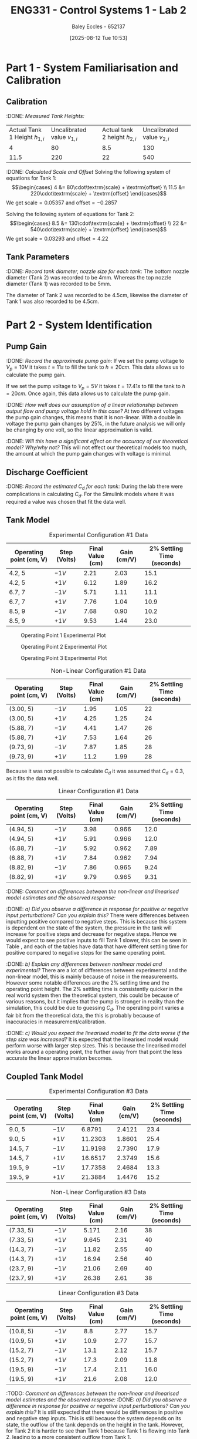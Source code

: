 :PROPERTIES:
:ID:       536ba461-384b-4879-9b5e-8155ff6cae59
:END:
#+title: ENG331 - Control Systems 1 - Lab 2
#+date: [2025-08-12 Tue 10:53]
#+AUTHOR: Baley Eccles - 652137
#+STARTUP: latexpreview
#+FILETAGS: :Assignment:UTAS:2025:
#+STARTUP: latexpreview
#+LATEX_HEADER: \usepackage[a4paper, margin=2cm]{geometry}
#+LATEX_HEADER_EXTRA: \usepackage{minted}
#+LATEX_HEADER_EXTRA: \usepackage{fontspec}
#+LATEX_HEADER_EXTRA: \setmonofont{Iosevka}
#+LATEX_HEADER_EXTRA: \setminted{fontsize=\small, frame=single, breaklines=true}
#+LATEX_HEADER_EXTRA: \usemintedstyle{emacs}
#+LATEX_HEADER_EXTRA: \usepackage{float}
#+LATEX_HEADER_EXTRA: \setlength{\parindent}{0pt}
#+LATEX_HEADER_EXTRA: \setlength{\parskip}{1em}


* Part 1 - System Familiarisation and Calibration
** Calibration
:DONE: /Measured Tank Heights:/
| Actual Tank 1 Height $h_{1,i}$ | Uncalibrated value $v_{1,i}$ | Actual tank 2 height $h_{2,i}$ | Uncalibrated value $v_{2,i}$ |
|                              4 |                           80 |                            8.5 |                          130 |
|                           11.5 |                          220 |                             22 |                          540 |


:DONE: /Calculated Scale and Offset/
Solving the following system of equations for Tank 1:
\[\begin{cases}
4  &= 80\cdot\textrm{scale} + \textrm{offset} \\
11.5  &= 220\cdot\textrm{scale} + \textrm{offset}
\end{cases}\]
We get $\textrm{scale} = 0.05357$ and $\textrm{offset} = -0.2857$

Solving the following system of equations for Tank 2:
\[\begin{cases}
8.5  &= 130\cdot\textrm{scale} + \textrm{offset} \\
22  &= 540\cdot\textrm{scale} + \textrm{offset}
\end{cases}\]
We get $\textrm{scale} = 0.03293$ and $\textrm{offset} = 4.22$

** Tank Parameters
:DONE: /Record tank diameter, nozzle size for each tank:/
The bottom nozzle diameter (Tank 2) was recorded to be 4mm. Whereas the top nozzle diameter (Tank 1) was recorded to be 5mm.

The diameter of Tank 2 was recorded to be 4.5cm, likewise the diameter of Tank 1 was also recorded to be 4.5cm.

* Part 2 - System Identification

** Pump Gain
:DONE: /Record the approximate pump gain:/
If we set the pump voltage to $V_p = 10V$ it takes $t = 11s$ to fill the tank to $h = 20cm$. This data allows us to calculate the pump gain.
\begin{align*}
\textrm{Vol} &= \pi r^2 h \\
\textrm{Vol} &= \pi (4.5/2)^2 \cdot 20 \\
\textrm{Vol} &= 0.000318 m^3 \\
\end{align*}
\begin{align*}
q_0 &= \frac{\textrm{Vol}}{t} \\
q_0 &= \frac{0.000318}{11} \\
q_0 &= 0.000029 m^3/s \\
\end{align*}
\begin{align*}
\textrm{Pump Gain} &= \frac{q_0}{V_p} \\
\textrm{Pump Gain} &= \frac{0.000029}{10} \\
\textrm{Pump Gain} &= 0.000003 \\
\end{align*}

If we set the pump voltage to $V_p = 5V$ it takes $t = 17.41s$ to fill the tank to $h = 20cm$. Once again, this data allows us to calculate the pump gain.
\begin{align*}
\textrm{Vol} &= \pi r^2 h \\
\textrm{Vol} &= \pi (4.5/2)^2\cdot 20 \\
\textrm{Vol} &= 0.000318 m^3 \\
\end{align*}
\begin{align*}
q_0 &= \frac{\textrm{Vol}}{t} \\
q_0 &= \frac{0.000318}{17.41s} \\
q_0 &= 0.000018 m^3/s \\
\end{align*}
\begin{align*}
\textrm{Pump Gain} &= \frac{q_0}{V_p} \\
\textrm{Pump Gain} &= \frac{0.000018}{5} \\
\textrm{Pump Gain} &= 0.000004 \\
\end{align*}

:DONE: /How well does our assumption of a linear relationship between output flow and pump voltage hold in this case?/
At two different voltages the pump gain changes, this means that it is non-linear. With a double in voltage the pump gain changes by 25%, in the future analysis we will only be changing by one volt, so the linear approximation is valid.

:DONE: /Will this have a significant effect on the accuracy of our theoretical model? Why/why not?/
This will not effect our theoretical models too much, the amount at which the pump gain changes with voltage is minimal.

** Discharge Coefficient
:DONE: /Record the estimated $C_d$ for each tank:/
During the lab there were complications in calculating $C_d$. For the Simulink models where it was required a value was chosen that fit the data well. 

** Tank Model

#+ATTR_LATEX: :align |c|c|c|c|c|
#+CAPTION: Experimental Configuration #1 Data \label{tab:T1}
|-------------------------+--------------+------------------+-------------+----------------------------|
| Operating point (cm, V) | Step (Volts) | Final Value (cm) | Gain (cm/V) | 2% Settling Time (seconds) |
|-------------------------+--------------+------------------+-------------+----------------------------|
| 4.2, 5                  | $-1V$        |             2.21 |        2.03 |                       15.1 |
|-------------------------+--------------+------------------+-------------+----------------------------|
| 4.2, 5                  | $+1V$        |             6.12 |        1.89 |                       16.2 |
|-------------------------+--------------+------------------+-------------+----------------------------|
| 6.7, 7                  | $-1V$        |             5.71 |        1.11 |                       11.1 |
|-------------------------+--------------+------------------+-------------+----------------------------|
| 6.7, 7                  | $+1V$        |             7.76 |        1.04 |                       10.9 |
|-------------------------+--------------+------------------+-------------+----------------------------|
| 8.5, 9                  | $-1V$        |             7.68 |        0.90 |                       10.2 |
|-------------------------+--------------+------------------+-------------+----------------------------|
| 8.5, 9                  | $+1V$        |             9.53 |        1.44 |                       23.0 |
|-------------------------+--------------+------------------+-------------+----------------------------|

#+CAPTION: Operating Point 1 Experimental Plot \label{fig:F1}
[[./ENG331_Lab_2_OP_1.png]]

#+CAPTION: Operating Point 2 Experimental Plot \label{fig:F2}
[[./ENG331_Lab_2_OP_2.png]]

#+CAPTION: Operating Point 3 Experimental Plot \label{fig:F3}
[[./ENG331_Lab_2_OP_3.png]]

#+ATTR_LATEX: :align |c|c|c|c|c|
#+CAPTION: Non-Linear Configuration #1 Data \label{tab:T2}
|-------------------------+--------------+------------------+-------------+----------------------------|
| Operating point (cm, V) | Step (Volts) | Final Value (cm) | Gain (cm/V) | 2% Settling Time (seconds) |
|-------------------------+--------------+------------------+-------------+----------------------------|
| (3.00, 5)               | $-1V$        |             1.95 |        1.05 |                         22 |
|-------------------------+--------------+------------------+-------------+----------------------------|
| (3.00, 5)               | $+1V$        |             4.25 |        1.25 |                         24 |
|-------------------------+--------------+------------------+-------------+----------------------------|
| (5.88, 7)               | $-1V$        |             4.41 |        1.47 |                         26 |
|-------------------------+--------------+------------------+-------------+----------------------------|
| (5.88, 7)               | $+1V$        |             7.53 |        1.64 |                         26 |
|-------------------------+--------------+------------------+-------------+----------------------------|
| (9.73, 9)               | $-1V$        |             7.87 |        1.85 |                         28 |
|-------------------------+--------------+------------------+-------------+----------------------------|
| (9.73, 9)               | $+1V$        |             11.2 |        1.99 |                         28 |
|-------------------------+--------------+------------------+-------------+----------------------------|

Because it was not possible to calculate $C_d$ it was assumed that $C_d = 0.3$, as it fits the data well.

#+ATTR_LATEX: :align |c|c|c|c|c|
#+CAPTION: Linear Configuration #1 Data \label{tab:T3}
|-------------------------+--------------+------------------+-------------+----------------------------|
| Operating point (cm, V) | Step (Volts) | Final Value (cm) | Gain (cm/V) | 2% Settling Time (seconds) |
|-------------------------+--------------+------------------+-------------+----------------------------|
| (4.94, 5)               | $-1V$        |             3.98 |       0.966 |                       12.0 |
|-------------------------+--------------+------------------+-------------+----------------------------|
| (4.94, 5)               | $+1V$        |             5.91 |       0.966 |                       12.0 |
|-------------------------+--------------+------------------+-------------+----------------------------|
| (6.88, 7)               | $-1V$        |             5.92 |       0.962 |                       7.89 |
|-------------------------+--------------+------------------+-------------+----------------------------|
| (6.88, 7)               | $+1V$        |             7.84 |       0.962 |                       7.94 |
|-------------------------+--------------+------------------+-------------+----------------------------|
| (8.82, 9)               | $-1V$        |             7.86 |       0.965 |                       9.24 |
|-------------------------+--------------+------------------+-------------+----------------------------|
| (8.82, 9)               | $+1V$        |             9.79 |       0.965 |                       9.31 |
|-------------------------+--------------+------------------+-------------+----------------------------|

:DONE: /Comment on differences between the non-linear and linearised model estimates and the observed response:/

:DONE: /a) Did you observe a difference in response for positive or negative input perturbations? Can you explain this?/
There were differences between inputting positive compared to negative steps. This is because this system is dependent on the state of the system, the pressure in the tank will increase for positive steps and decrease for negative steps. Hence we would expect to see positive inputs to fill Tank 1 slower, this can be seen in Table \ref{tab:T1}, \ref{tab:T2} and \ref{tab:T3} each of the tables have data that have different settling time for positive compared to negative steps for the same operating point.


:DONE: /b) Explain any differences between nonlinear model and experimental?/
There are a lot of differences between experimental and the non-linear model, this is mainly because of noise in the measurements. However some notable differences are the 2% settling time and the operating point height. The 2% settling time is consistently quicker in the real world system then the theoretical system, this could be because of various reasons, but it implies that the pump is stronger in reality than the simulation, this could be due to guessing $C_d$. The operating point varies a fair bit from the theoretical data, the this is probably because of inaccuracies in measurement/calibration.


:DONE: /c) Would you expect the linearised model to fit the data worse if the step size was increased?/
It is expected that the linearised model would perform worse with larger step sizes. This is because the linearised model works around a operating point, the further away from that point the less accurate the linear approximation becomes.


** Coupled Tank Model
#+ATTR_LATEX: :align |c|c|c|c|c|
#+CAPTION: Experimental Configuration #3 Data \label{tab:T4}
|-------------------------+--------------+------------------+-------------+----------------------------|
| Operating point (cm, V) | Step (Volts) | Final Value (cm) | Gain (cm/V) | 2% Settling Time (seconds) |
|-------------------------+--------------+------------------+-------------+----------------------------|
| 9.0, 5                  | $-1V$        |           6.8791 |      2.4121 |                       23.4 |
|-------------------------+--------------+------------------+-------------+----------------------------|
| 9.0, 5                  | $+1V$        |          11.2303 |      1.8601 |                       25.4 |
|-------------------------+--------------+------------------+-------------+----------------------------|
| 14.5, 7                 | $-1V$        |          11.9198 |      2.7390 |                       17.9 |
|-------------------------+--------------+------------------+-------------+----------------------------|
| 14.5, 7                 | $+1V$        |          16.6517 |      2.3749 |                       15.6 |
|-------------------------+--------------+------------------+-------------+----------------------------|
| 19.5, 9                 | $-1V$        |          17.7358 |      2.4684 |                       13.3 |
|-------------------------+--------------+------------------+-------------+----------------------------|
| 19.5, 9                 | $+1V$        |          21.3884 |      1.4476 |                       15.2 |
|-------------------------+--------------+------------------+-------------+----------------------------|


#+ATTR_LATEX: :align |c|c|c|c|c|
#+CAPTION: Non-Linear Configuration #3 Data \label{tab:T5}
|-------------------------+--------------+------------------+-------------+----------------------------|
| Operating point (cm, V) | Step (Volts) | Final Value (cm) | Gain (cm/V) | 2% Settling Time (seconds) |
|-------------------------+--------------+------------------+-------------+----------------------------|
| (7.33, 5)               | $-1V$        |            5.171 |        2.16 |                         38 |
|-------------------------+--------------+------------------+-------------+----------------------------|
| (7.33, 5)               | $+1V$        |            9.645 |        2.31 |                         40 |
|-------------------------+--------------+------------------+-------------+----------------------------|
| (14.3, 7)               | $-1V$        |            11.82 |        2.55 |                         40 |
|-------------------------+--------------+------------------+-------------+----------------------------|
| (14.3, 7)               | $+1V$        |            16.94 |        2.56 |                         40 |
|-------------------------+--------------+------------------+-------------+----------------------------|
| (23.7, 9)               | $-1V$        |            21.06 |        2.69 |                         40 |
|-------------------------+--------------+------------------+-------------+----------------------------|
| (23.7, 9)               | $+1V$        |            26.38 |        2.61 |                         38 |
|-------------------------+--------------+------------------+-------------+----------------------------|


#+ATTR_LATEX: :align |c|c|c|c|c|
#+CAPTION: Linear Configuration #3 Data \label{tab:T6}
|-------------------------+--------------+------------------+-------------+----------------------------|
| Operating point (cm, V) | Step (Volts) | Final Value (cm) | Gain (cm/V) | 2% Settling Time (seconds) |
|-------------------------+--------------+------------------+-------------+----------------------------|
| (10.8, 5)               | $-1V$        |              8.8 |        2.77 |                       15.7 |
|-------------------------+--------------+------------------+-------------+----------------------------|
| (10.9, 5)               | $+1V$        |             10.9 |        2.77 |                       15.7 |
|-------------------------+--------------+------------------+-------------+----------------------------|
| (15.2, 7)               | $-1V$        |             13.1 |        2.12 |                       15.7 |
|-------------------------+--------------+------------------+-------------+----------------------------|
| (15.2, 7)               | $+1V$        |             17.3 |        2.09 |                       11.8 |
|-------------------------+--------------+------------------+-------------+----------------------------|
| (19.5, 9)               | $-1V$        |             17.4 |        2.11 |                       16.0 |
|-------------------------+--------------+------------------+-------------+----------------------------|
| (19.5, 9)               | $+1V$        |             21.6 |        2.08 |                       12.0 |
|-------------------------+--------------+------------------+-------------+----------------------------|

:TODO: /Comment on differences between the non-linear and linearised model estimates and the observed response:/
:DONE: /a) Did you observe a difference in response for positive or negative input perturbations? Can you explain this?/
It is still expected that there would be differences in positive and negative step inputs. This is still because the system depends on its state, the outflow of the tank depends on the height in the tank. However, for Tank 2 it is harder to see than Tank 1 because Tank 1 is flowing into Tank 2, leading to a more consistent outflow from Tank 1. 

:TODO: /b) Explain any differences between nonlinear model and experimental?/
The 2% settling time is consistently quicker in the experimental model when compared with the non-linear model. This si

:DONE: /c) Would you expect the linearised model to fit the data worse if the step size was increased?/
Same as Tank 1, the linear approximation is dependent on the operating point. The further away from the operating point we go the less accurate the approximation will become.

:DONE: /d) Is it possible for this system to exhibit overshoot?/
This system is first order, which only has one pole. This means that it is impossible to overshoot, however the real world system may exhibit inconsistencies with the theoretical system, making it a higher order system. So in the real world it may have small amounts of overshoot, but in theory it is not possible.


* Part 3 – Model Estimation
** 1. From the empirical data in configuration #3 (previous table), estimate a 2nd order Laplace domain model for the plant at one of the operating points.
Using measured step response metrics
:DONE: /Selected operating point initial and final value for $V_P(t)$:/
Using operating point 2 (7V).

:DONE: /Estimated gain $K$, damping factor $\zeta$, and natural frequency $\omega_n$:/
From visual inspection we can see there is no overshoot in the tank level so we can assume the system is overdamped($1<\zeta$).
Use the prototype second order transfer function,
\[T(s)=\dfrac{K\omega_n^2}{s^2+2\zeta\omega_ns+\omega_n^2}\]
Start by estimating the gain using the change in tank 2 level after a unit step.
\[K=\dfrac{\Delta y}{\Delta u}\]
Where $\Delta u$ is the voltage step change and $\Delta y$ is the tank 2 output change,
Check multiple step changes to confirm the gain estimation.

\[K_1=\dfrac{11.43-14.89}{6-7}=3.46\]
\[K_2=\dfrac{17.37-13.70}{8-7}=3.67\]
The is some error in these calculations due to the noise in the output signl $h_2$. Using this estimate the gain to be $K=3.5$.

Using the results from the previous table (:TODO: add refrence to table if we want) aswell as via visual inspection from the plot we can estimate the 2% settling time to be 17s. 
Using the settling time and the previosly estimated damping ratio we can find $\omega_n$. 
\[\omega_n\approx\dfrac{4}{\zeta T_s}=0.196\:rad/s\]
Plug all values into the prototype second order transfer function and plot it to compare with the emperical system,

:TODO: Add the plot i added to the repo. Might not need to do this we can just have the one image in the comparison part.


:DONE: /Estimated prototype second order transfer function:/
\[T(s)=\dfrac{0.1344}{s^2+0.4704s+0.0384}\]

/Using MATLAB’s Control Systems Toolbox system identification app/
:DONE: /Selected operating point initial and final value for $V_P(t)$:/
Using operating point 3 (9V).

:DONE: /Estimated gain $K$, damping factor $\zeta$, and natural frequency $\omega_n$:/
$K=0.1520$,$\zeta=0.87$,$\omega_n=0.0741\:rad/s$

:DONE: /Estimated prototype second order transfer function:/
\[$T(s)=\dfrac{0.01126}{s^2+0.129s+0.005497}\]

:DONE: /Comment on the differences between the empirical models, how well this fit the data, and any differences between the empirical estimation and that developed from theory./
:TODO: add image here of the comparison betwwen the two models.
Both estimations fit the empirical data relativley well. Both estimations follow the shape of the actual response. The theoretical estimation appears to have a smaller rise time than the actual response aswell as a small DC offset, however it follows the same general shape. The MATLAB estimation rise time appears to be closer to that of the actual response. There is still some small DC offset noticeable but it is smaller than the theoretical estimation. 
** 2. Use you empirical models to calculate the expected step response metrics (gain, settling time, rise time) at one of your other operating points for the same step size as applied in your Part 2 testing (as in previous table).

:DONE: /Selected operating point initial and final value for $V_p(t)$:/
The 9V operating point was selected.

:DONE: /Predicted step response metrics (gain, rise time, settling time) for each model at the selected operating point:/
:DONE: /How well do your empirical models generalise to different operating points or initial conditions?/

:TODO: add op2 comparison plot
The general shape of both estimations fit to the different operating points well. The MATLAB estimations fits very well to this 9V operating point with no noticable offset present. The shape of the theoretical esitmation response matches the actual response well but there is a small DC offset present. This is likely due to the gain being slightly off.

